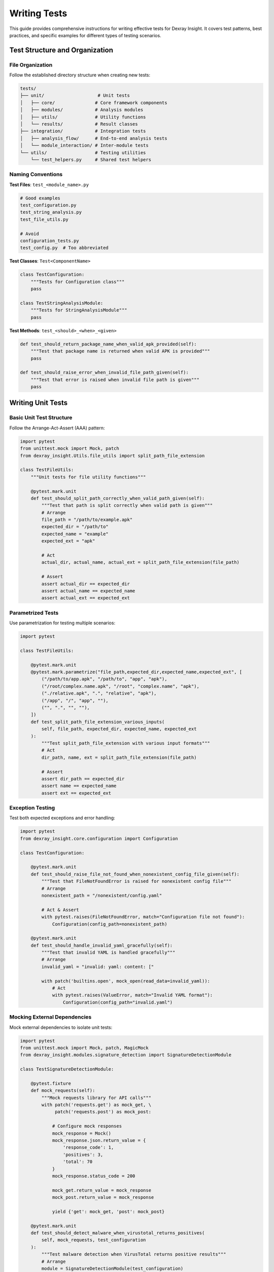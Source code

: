 Writing Tests
=============

This guide provides comprehensive instructions for writing effective tests for Dexray Insight. It covers test patterns, best practices, and specific examples for different types of testing scenarios.

Test Structure and Organization
-------------------------------

File Organization
~~~~~~~~~~~~~~~~

Follow the established directory structure when creating new tests:

.. code-block:: text

   tests/
   ├── unit/                    # Unit tests
   │   ├── core/               # Core framework components
   │   ├── modules/            # Analysis modules
   │   ├── utils/              # Utility functions
   │   └── results/            # Result classes
   ├── integration/            # Integration tests
   │   ├── analysis_flow/      # End-to-end analysis tests
   │   └── module_interaction/ # Inter-module tests
   └── utils/                  # Testing utilities
       └── test_helpers.py     # Shared test helpers

Naming Conventions
~~~~~~~~~~~~~~~~~

**Test Files**: ``test_<module_name>.py``

.. code-block:: bash

   # Good examples
   test_configuration.py
   test_string_analysis.py
   test_file_utils.py
   
   # Avoid
   configuration_tests.py
   test_config.py  # Too abbreviated

**Test Classes**: ``Test<ComponentName>``

.. code-block:: python

   class TestConfiguration:
       """Tests for Configuration class"""
       pass
   
   class TestStringAnalysisModule:
       """Tests for StringAnalysisModule"""
       pass

**Test Methods**: ``test_<should>_<when>_<given>``

.. code-block:: python

   def test_should_return_package_name_when_valid_apk_provided(self):
       """Test that package name is returned when valid APK is provided"""
       pass
   
   def test_should_raise_error_when_invalid_file_path_given(self):
       """Test that error is raised when invalid file path is given"""  
       pass

Writing Unit Tests
------------------

Basic Unit Test Structure
~~~~~~~~~~~~~~~~~~~~~~~~

Follow the Arrange-Act-Assert (AAA) pattern:

.. code-block:: python

   import pytest
   from unittest.mock import Mock, patch
   from dexray_insight.Utils.file_utils import split_path_file_extension
   
   class TestFileUtils:
       """Unit tests for file utility functions"""
       
       @pytest.mark.unit
       def test_should_split_path_correctly_when_valid_path_given(self):
           """Test that path is split correctly when valid path is given"""
           # Arrange
           file_path = "/path/to/example.apk"
           expected_dir = "/path/to"
           expected_name = "example"
           expected_ext = "apk"
           
           # Act
           actual_dir, actual_name, actual_ext = split_path_file_extension(file_path)
           
           # Assert
           assert actual_dir == expected_dir
           assert actual_name == expected_name  
           assert actual_ext == expected_ext

Parametrized Tests
~~~~~~~~~~~~~~~~~

Use parametrization for testing multiple scenarios:

.. code-block:: python

   import pytest
   
   class TestFileUtils:
       
       @pytest.mark.unit
       @pytest.mark.parametrize("file_path,expected_dir,expected_name,expected_ext", [
           ("/path/to/app.apk", "/path/to", "app", "apk"),
           ("/root/complex.name.apk", "/root", "complex.name", "apk"),
           ("./relative.apk", ".", "relative", "apk"),
           ("/app", "/", "app", ""),
           ("", ".", "", ""),
       ])
       def test_split_path_file_extension_various_inputs(
           self, file_path, expected_dir, expected_name, expected_ext
       ):
           """Test split_path_file_extension with various input formats"""
           # Act
           dir_path, name, ext = split_path_file_extension(file_path)
           
           # Assert
           assert dir_path == expected_dir
           assert name == expected_name
           assert ext == expected_ext

Exception Testing
~~~~~~~~~~~~~~~~

Test both expected exceptions and error handling:

.. code-block:: python

   import pytest
   from dexray_insight.core.configuration import Configuration
   
   class TestConfiguration:
       
       @pytest.mark.unit
       def test_should_raise_file_not_found_when_nonexistent_config_file_given(self):
           """Test that FileNotFoundError is raised for nonexistent config file"""
           # Arrange
           nonexistent_path = "/nonexistent/config.yaml"
           
           # Act & Assert
           with pytest.raises(FileNotFoundError, match="Configuration file not found"):
               Configuration(config_path=nonexistent_path)
       
       @pytest.mark.unit
       def test_should_handle_invalid_yaml_gracefully(self):
           """Test that invalid YAML is handled gracefully"""
           # Arrange
           invalid_yaml = "invalid: yaml: content: ["
           
           with patch('builtins.open', mock_open(read_data=invalid_yaml)):
               # Act
               with pytest.raises(ValueError, match="Invalid YAML format"):
                   Configuration(config_path="invalid.yaml")

Mocking External Dependencies
~~~~~~~~~~~~~~~~~~~~~~~~~~~~

Mock external dependencies to isolate unit tests:

.. code-block:: python

   import pytest
   from unittest.mock import Mock, patch, MagicMock
   from dexray_insight.modules.signature_detection import SignatureDetectionModule
   
   class TestSignatureDetectionModule:
       
       @pytest.fixture
       def mock_requests(self):
           """Mock requests library for API calls"""
           with patch('requests.get') as mock_get, \
                patch('requests.post') as mock_post:
               
               # Configure mock responses
               mock_response = Mock()
               mock_response.json.return_value = {
                   'response_code': 1,
                   'positives': 3,
                   'total': 70
               }
               mock_response.status_code = 200
               
               mock_get.return_value = mock_response
               mock_post.return_value = mock_response
               
               yield {'get': mock_get, 'post': mock_post}
       
       @pytest.mark.unit
       def test_should_detect_malware_when_virustotal_returns_positives(
           self, mock_requests, test_configuration
       ):
           """Test malware detection when VirusTotal returns positive results"""
           # Arrange
           module = SignatureDetectionModule(test_configuration)
           apk_hash = "test_hash_123"
           
           # Act
           result = module.check_virustotal(apk_hash)
           
           # Assert
           assert result['detected'] is True
           assert result['positives'] == 3
           assert result['total'] == 70
           
           # Verify API was called correctly
           mock_requests['get'].assert_called_once()
           called_url = mock_requests['get'].call_args[0][0]
           assert apk_hash in called_url

Mock Configuration
~~~~~~~~~~~~~~~~~

Create reusable mock configurations:

.. code-block:: python

   @pytest.fixture
   def minimal_config():
       """Minimal configuration for testing"""
       return {
           'modules': {
               'string_analysis': {'enabled': True},
               'permission_analysis': {'enabled': True}
           },
           'analysis': {
               'parallel_execution': {'enabled': False},
               'timeout': {'module_timeout': 30}
           },
           'logging': {'level': 'DEBUG'}
       }
   
   @pytest.fixture
   def security_focused_config():
       """Configuration focused on security testing"""
       return {
           'modules': {
               'signature_detection': {
                   'enabled': True,
                   'providers': {
                       'virustotal': {'enabled': True, 'api_key': 'test_key'}
                   }
               }
           },
           'security': {
               'enable_owasp_assessment': True,
               'assessments': {
                   'sensitive_data': {
                       'key_detection': {'enabled': True}
                   }
               }
           }
       }

Writing Integration Tests
-------------------------

Module Integration Testing
~~~~~~~~~~~~~~~~~~~~~~~~~

Test interactions between multiple modules:

.. code-block:: python

   import pytest
   from dexray_insight.core.analysis_engine import AnalysisEngine
   from dexray_insight.core.configuration import Configuration
   from dexray_insight.core.base_classes import AnalysisContext
   
   class TestModuleIntegration:
       
       @pytest.mark.integration
       def test_should_pass_string_results_to_tracker_analysis(
           self, synthetic_apk, test_configuration
       ):
           """Test that string analysis results are passed to tracker analysis"""
           # Arrange
           config = Configuration(config_dict=test_configuration)
           engine = AnalysisEngine(config)
           
           # Act
           results = engine.analyze_apk(synthetic_apk)
           
           # Assert
           assert results.string_analysis is not None
           assert results.tracker_analysis is not None
           
           # Verify string results were used by tracker analysis
           if results.string_analysis.urls:
               # Tracker analysis should have processed URLs
               assert hasattr(results.tracker_analysis, 'processed_urls')
       
       @pytest.mark.integration
       def test_should_integrate_native_strings_with_string_analysis(
           self, synthetic_apk_with_native_libs, test_configuration
       ):
           """Test that native string extraction integrates with string analysis"""
           # Arrange
           config = Configuration(config_dict=test_configuration)
           config.enable_native_analysis = True
           engine = AnalysisEngine(config)
           
           # Act
           results = engine.analyze_apk(synthetic_apk_with_native_libs)
           
           # Assert
           if results.native_analysis and results.native_analysis.total_strings_extracted > 0:
               # Native strings should be available in context
               assert 'native_strings' in results.analysis_context.module_results
               
               # String patterns from native code should be detected
               native_strings = results.analysis_context.module_results['native_strings']
               urls_from_native = [s for s in native_strings if s.startswith('http')]
               
               if urls_from_native:
                   # These URLs should appear in string analysis results
                   assert any(url in results.string_analysis.urls for url in urls_from_native)

End-to-End Testing
~~~~~~~~~~~~~~~~~

Test complete analysis workflows:

.. code-block:: python

   class TestAnalysisWorkflow:
       
       @pytest.mark.integration
       @pytest.mark.slow
       def test_complete_security_analysis_workflow(
           self, complex_synthetic_apk, security_focused_config
       ):
           """Test complete security analysis workflow"""
           # Arrange
           config = Configuration(config_dict=security_focused_config)
           engine = AnalysisEngine(config)
           
           # Act
           results = engine.analyze_apk(complex_synthetic_apk)
           
           # Assert - Verify all expected modules ran
           assert results.apk_overview is not None
           assert results.string_analysis is not None
           assert results.permission_analysis is not None
           assert results.security_assessment is not None
           
           # Verify security assessment used data from other modules
           if results.security_assessment.hardcoded_secrets:
               # Secrets should correlate with string analysis findings
               secret_values = [s['value'] for s in results.security_assessment.hardcoded_secrets]
               string_data = (results.string_analysis.urls + 
                            results.string_analysis.base64_strings)
               
               # At least some secrets should be found in string analysis
               assert any(secret in ' '.join(string_data) for secret in secret_values)
       
       @pytest.mark.integration
       def test_parallel_execution_produces_same_results_as_sequential(
           self, synthetic_apk, test_configuration
       ):
           """Test that parallel execution produces same results as sequential"""
           # Arrange
           sequential_config = test_configuration.copy()
           sequential_config['analysis']['parallel_execution']['enabled'] = False
           
           parallel_config = test_configuration.copy()
           parallel_config['analysis']['parallel_execution']['enabled'] = True
           
           # Act
           sequential_results = AnalysisEngine(Configuration(config_dict=sequential_config)).analyze_apk(synthetic_apk)
           parallel_results = AnalysisEngine(Configuration(config_dict=parallel_config)).analyze_apk(synthetic_apk)
           
           # Assert - Results should be equivalent
           self.assert_results_equivalent(sequential_results, parallel_results)
       
       def assert_results_equivalent(self, results1, results2):
           """Helper to assert two analysis results are equivalent"""
           # Compare key result fields
           assert results1.apk_overview.package_name == results2.apk_overview.package_name
           assert results1.apk_overview.permissions == results2.apk_overview.permissions
           
           # Compare string analysis (order may differ)
           assert set(results1.string_analysis.urls) == set(results2.string_analysis.urls)
           assert set(results1.string_analysis.ip_addresses) == set(results2.string_analysis.ip_addresses)

Writing Tests with Synthetic APKs
---------------------------------

Using the APK Builder
~~~~~~~~~~~~~~~~~~~~

.. code-block:: python

   import pytest
   from tests.utils.apk_builder import SyntheticApkBuilder
   
   class TestWithSyntheticApks:
       
       @pytest.fixture
       def apk_builder(self):
           """APK builder fixture"""
           return SyntheticApkBuilder()
       
       @pytest.mark.synthetic
       def test_should_detect_flutter_framework(self, apk_builder, tmp_path):
           """Test Flutter framework detection with synthetic APK"""
           # Arrange
           apk_path = apk_builder.build_apk(
               output_dir=tmp_path,
               package_name="com.test.flutter",
               framework="Flutter",
               native_libraries=["libflutter.so", "libapp.so"],
               activities=["io.flutter.embedding.android.FlutterActivity"]
           )
           
           # Act
           results = analyze_apk(apk_path)
           
           # Assert
           assert results.apk_overview.framework == "Flutter"
           assert "libflutter.so" in results.apk_overview.native_libraries
           
           # Cleanup
           apk_path.unlink()
       
       @pytest.mark.synthetic
       @pytest.mark.parametrize("framework,expected_libs", [
           ("Flutter", ["libflutter.so", "libapp.so"]),
           ("React Native", ["libreactnativejni.so", "libhermes.so"]),
           ("Xamarin", ["libmonodroid.so", "libmonosgen-2.0.so"]),
           ("Unity", ["libunity.so", "libil2cpp.so"])
       ])
       def test_framework_detection_with_various_frameworks(
           self, apk_builder, tmp_path, framework, expected_libs
       ):
           """Test framework detection with various synthetic frameworks"""
           # Arrange
           apk_path = apk_builder.build_apk(
               output_dir=tmp_path,
               package_name=f"com.test.{framework.lower().replace(' ', '')}",
               framework=framework,
               native_libraries=expected_libs
           )
           
           try:
               # Act
               results = analyze_apk(apk_path)
               
               # Assert
               assert results.apk_overview.framework == framework
               for lib in expected_libs:
                   assert lib in results.apk_overview.native_libraries
           finally:
               # Cleanup
               apk_path.unlink()

Creating Custom Test APKs
~~~~~~~~~~~~~~~~~~~~~~~~~

.. code-block:: python

   @pytest.fixture
   def malware_like_apk(apk_builder, tmp_path):
       """Create APK with malware-like characteristics for testing"""
       return apk_builder.build_apk(
           output_dir=tmp_path,
           package_name="com.suspicious.app",
           version_name="1.0.0",
           permissions=[
               "android.permission.READ_CONTACTS",
               "android.permission.ACCESS_FINE_LOCATION", 
               "android.permission.CAMERA",
               "android.permission.RECORD_AUDIO",
               "android.permission.SEND_SMS"
           ],
           activities=["MainActivity", "HiddenActivity"],
           services=["BackgroundService"],
           receivers=["BootReceiver"],
           strings=[
               "https://malicious-server.com/collect",
               "credit_card_number",
               "password123",
               "192.168.1.100",
               "dGVzdCBzdHJpbmc="  # Base64 encoded "test string"
           ],
           intent_filters=[
               {
                   "action": "android.intent.action.BOOT_COMPLETED",
                   "category": "android.intent.category.DEFAULT"
               }
           ]
       )
   
   @pytest.mark.synthetic
   def test_security_assessment_detects_suspicious_patterns(malware_like_apk):
       """Test that security assessment detects suspicious patterns"""
       # Act
       results = analyze_apk_with_security_assessment(malware_like_apk)
       
       # Assert
       assert results.security_assessment is not None
       assert results.security_assessment.risk_level in ["HIGH", "CRITICAL"]
       
       # Should detect dangerous permissions
       dangerous_perms = [p for p in results.apk_overview.permissions 
                         if is_dangerous_permission(p)]
       assert len(dangerous_perms) >= 3
       
       # Should detect suspicious URLs
       suspicious_urls = [url for url in results.string_analysis.urls 
                         if "malicious" in url]
       assert len(suspicious_urls) > 0
       
       # Should detect exported components without protection
       security_issues = results.security_assessment.owasp_findings
       exported_issues = [issue for issue in security_issues 
                         if "exported" in issue['description']]
       assert len(exported_issues) > 0

Performance Testing
------------------

Timing and Resource Tests
~~~~~~~~~~~~~~~~~~~~~~~~

.. code-block:: python

   import time
   import psutil
   import pytest
   from memory_profiler import profile
   
   class TestPerformance:
       
       @pytest.mark.slow
       @pytest.mark.performance
       def test_analysis_completes_within_time_limit(self, large_synthetic_apk):
           """Test that analysis completes within reasonable time"""
           # Arrange
           max_time_seconds = 300  # 5 minutes
           
           # Act
           start_time = time.time()
           results = analyze_apk(large_synthetic_apk)
           execution_time = time.time() - start_time
           
           # Assert
           assert execution_time < max_time_seconds, f"Analysis took {execution_time:.2f}s, exceeds limit of {max_time_seconds}s"
           assert results is not None
           assert results.apk_overview is not None
       
       @pytest.mark.slow
       @pytest.mark.performance
       def test_memory_usage_stays_within_limits(self, large_synthetic_apk):
           """Test that memory usage stays within acceptable limits"""
           # Arrange
           process = psutil.Process()
           initial_memory = process.memory_info().rss / 1024 / 1024  # MB
           max_memory_increase = 1024  # MB
           
           # Act
           results = analyze_apk(large_synthetic_apk)
           
           # Force garbage collection
           import gc
           gc.collect()
           
           final_memory = process.memory_info().rss / 1024 / 1024  # MB
           memory_increase = final_memory - initial_memory
           
           # Assert
           assert memory_increase < max_memory_increase, f"Memory increased by {memory_increase:.2f}MB, exceeds limit of {max_memory_increase}MB"
           assert results is not None
       
       @pytest.mark.performance
       def test_parallel_analysis_faster_than_sequential(self, multiple_synthetic_apks):
           """Test that parallel analysis is faster than sequential"""
           apks = multiple_synthetic_apks  # List of 4 APK paths
           
           # Sequential analysis
           start_time = time.time()
           sequential_results = []
           for apk in apks:
               result = analyze_apk_sequential(apk)
               sequential_results.append(result)
           sequential_time = time.time() - start_time
           
           # Parallel analysis
           start_time = time.time()
           parallel_results = analyze_apks_parallel(apks)
           parallel_time = time.time() - start_time
           
           # Assert parallel is significantly faster
           speedup_ratio = sequential_time / parallel_time
           assert speedup_ratio > 1.5, f"Parallel analysis only {speedup_ratio:.2f}x faster, expected >1.5x"
           
           # Results should be equivalent
           assert len(sequential_results) == len(parallel_results)

Stress Testing
~~~~~~~~~~~~~

.. code-block:: python

   class TestStressScenarios:
       
       @pytest.mark.stress
       @pytest.mark.slow
       def test_handles_many_concurrent_analyses(self):
           """Test handling many concurrent analysis requests"""
           import threading
           import queue
           
           num_concurrent = 20
           results_queue = queue.Queue()
           errors_queue = queue.Queue()
           
           def analyze_worker(apk_path, worker_id):
               try:
                   result = analyze_apk(f"synthetic_apk_{worker_id}.apk")
                   results_queue.put((worker_id, result))
               except Exception as e:
                   errors_queue.put((worker_id, str(e)))
           
           # Start concurrent analyses
           threads = []
           for i in range(num_concurrent):
               thread = threading.Thread(target=analyze_worker, args=(f"apk_{i}", i))
               thread.start()
               threads.append(thread)
           
           # Wait for completion
           for thread in threads:
               thread.join(timeout=60)  # 1 minute timeout per thread
           
           # Collect results
           successful_analyses = []
           while not results_queue.empty():
               successful_analyses.append(results_queue.get())
           
           failed_analyses = []
           while not errors_queue.empty():
               failed_analyses.append(errors_queue.get())
           
           # Assert most analyses succeeded
           success_rate = len(successful_analyses) / num_concurrent
           assert success_rate >= 0.8, f"Only {success_rate:.1%} analyses succeeded, expected >80%"
           
           # Assert no critical failures
           critical_failures = [error for _, error in failed_analyses if "critical" in error.lower()]
           assert len(critical_failures) == 0, f"Critical failures detected: {critical_failures}"

Test Data Management
-------------------

Creating Test Fixtures
~~~~~~~~~~~~~~~~~~~~~~

.. code-block:: python

   import pytest
   import json
   from pathlib import Path
   
   @pytest.fixture(scope="session")
   def test_data_dir():
       """Directory containing test data files"""
       return Path(__file__).parent / "fixtures"
   
   @pytest.fixture(scope="session") 
   def sample_analysis_results(test_data_dir):
       """Sample analysis results for testing"""
       results_file = test_data_dir / "sample_results.json"
       with open(results_file) as f:
           return json.load(f)
   
   @pytest.fixture
   def expected_permissions():
       """Expected permissions for test APKs"""
       return [
           "android.permission.INTERNET",
           "android.permission.ACCESS_NETWORK_STATE",
           "android.permission.WRITE_EXTERNAL_STORAGE"
       ]

Cleanup and Resource Management
~~~~~~~~~~~~~~~~~~~~~~~~~~~~~~

.. code-block:: python

   import pytest
   import tempfile
   import shutil
   from pathlib import Path
   
   @pytest.fixture
   def temp_dir():
       """Temporary directory for test files"""
       temp_path = Path(tempfile.mkdtemp())
       yield temp_path
       # Cleanup
       shutil.rmtree(temp_path, ignore_errors=True)
   
   @pytest.fixture
   def temporary_apk_files():
       """List of temporary APK files, cleaned up after test"""
       temp_files = []
       yield temp_files
       # Cleanup
       for file_path in temp_files:
           try:
               Path(file_path).unlink()
           except Exception:
               pass  # Ignore cleanup errors
   
   class TestWithCleanup:
       
       def test_creates_temporary_files(self, temp_dir, temporary_apk_files):
           """Test that creates temporary files"""
           # Create test APK
           test_apk = temp_dir / "test.apk"
           test_apk.write_bytes(b"fake apk content")
           temporary_apk_files.append(str(test_apk))
           
           # Test code here...
           assert test_apk.exists()
           
           # Files will be cleaned up automatically

Debugging Test Failures
-----------------------

Adding Debug Information
~~~~~~~~~~~~~~~~~~~~~~~

.. code-block:: python

   import pytest
   import logging
   
   class TestWithDebugging:
       
       def test_with_debug_output(self, caplog):
           """Test with debug logging captured"""
           # Enable debug logging for test
           with caplog.at_level(logging.DEBUG):
               result = complex_analysis_function()
           
           # Print debug logs on failure
           if not result.is_successful():
               print("Debug logs:")
               for record in caplog.records:
                   print(f"  {record.levelname}: {record.message}")
           
           assert result.is_successful()
       
       def test_with_detailed_assertions(self, synthetic_apk):
           """Test with detailed assertion messages"""
           results = analyze_apk(synthetic_apk)
           
           # Detailed assertion with context
           assert results.apk_overview is not None, \
               f"APK overview missing. Analysis status: {results.status}, Error: {getattr(results, 'error_message', 'None')}"
           
           assert results.apk_overview.package_name, \
               f"Package name missing. APK overview: {results.apk_overview.to_dict()}"

Test Failure Investigation
~~~~~~~~~~~~~~~~~~~~~~~~~

.. code-block:: python

   def test_with_failure_investigation(self, synthetic_apk):
       """Test with failure investigation helpers"""
       try:
           results = analyze_apk(synthetic_apk)
           assert results.string_analysis is not None
           assert len(results.string_analysis.urls) > 0
           
       except AssertionError as e:
           # Gather debugging information
           debug_info = {
               'apk_size': Path(synthetic_apk).stat().st_size,
               'apk_readable': Path(synthetic_apk).is_file(),
               'analysis_results': results.to_dict() if 'results' in locals() else None,
               'module_statuses': {
                   module: getattr(results, module).status.name 
                   if hasattr(results, module) and hasattr(getattr(results, module), 'status')
                   else 'MISSING'
                   for module in ['apk_overview', 'string_analysis', 'permission_analysis']
               } if 'results' in locals() else {}
           }
           
           # Print debug info and re-raise
           print(f"Test failed with debug info: {debug_info}")
           raise

Best Practices Summary
---------------------

**Test Design**:

1. **One assertion per test** - Tests should verify one specific behavior
2. **Independent tests** - Tests should not depend on execution order
3. **Descriptive names** - Test names should clearly indicate what is being tested
4. **AAA pattern** - Arrange, Act, Assert structure
5. **Mock external dependencies** - Don't test third-party code

**Test Organization**:

1. **Group related tests** - Use test classes to group related functionality
2. **Share fixtures** - Use pytest fixtures for common test data
3. **Parametrize similar tests** - Avoid code duplication with parametrization
4. **Use appropriate markers** - Mark tests with their category and requirements

**Performance Considerations**:

1. **Mock expensive operations** - File I/O, network calls, external processes
2. **Use synthetic data** - Generate test data rather than relying on real files
3. **Clean up resources** - Always clean up temporary files and objects
4. **Parallel test execution** - Use pytest-xdist for faster test runs

**Debugging**:

1. **Capture logs** - Use caplog fixture to capture and analyze log output
2. **Add debug information** - Print relevant context when tests fail
3. **Use descriptive assertions** - Include context in assertion messages
4. **Test error paths** - Verify error handling and edge cases

Following these guidelines will help you create maintainable, reliable tests that provide confidence in code changes and serve as documentation for expected behavior.